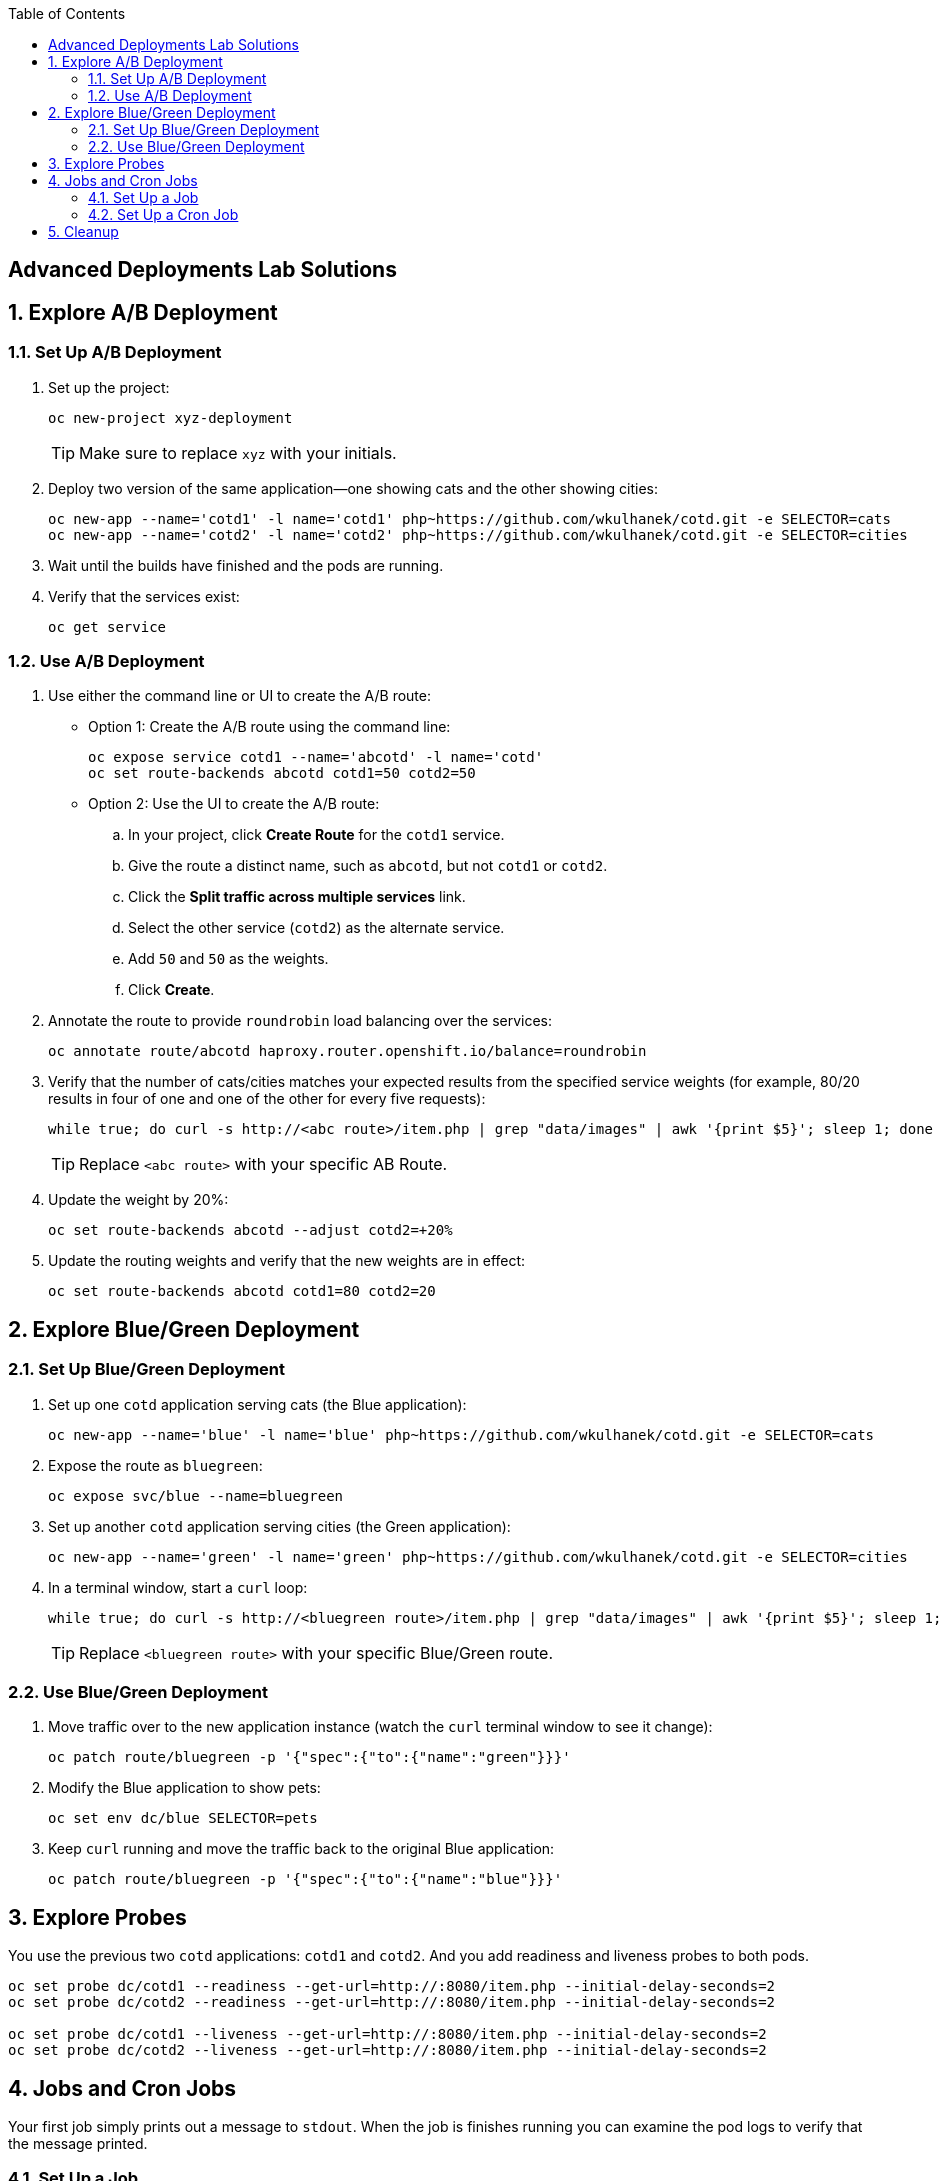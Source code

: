 :scrollbar:
:noaudio:
:data-uri:
:imagesdir: images
:toc2:


== Advanced Deployments Lab Solutions

:numbered:

== Explore A/B Deployment

=== Set Up A/B Deployment

. Set up the project:
+
[source,text]
----
oc new-project xyz-deployment
----
+
[TIP]
Make sure to replace `xyz` with your initials.

. Deploy two version of the same application--one showing cats and the other showing cities:
+
[source,text]
----
oc new-app --name='cotd1' -l name='cotd1' php~https://github.com/wkulhanek/cotd.git -e SELECTOR=cats
oc new-app --name='cotd2' -l name='cotd2' php~https://github.com/wkulhanek/cotd.git -e SELECTOR=cities
----

. Wait until the builds have finished and the pods are running.
. Verify that the services exist:
+
[source,text]
----
oc get service
----

=== Use A/B Deployment

. Use either the command line or UI to create the A/B route:

* Option 1: Create the A/B route using the command line:
+
[source,text]
----
oc expose service cotd1 --name='abcotd' -l name='cotd'
oc set route-backends abcotd cotd1=50 cotd2=50
----

* Option 2: Use the UI to create the A/B route:

.. In your project, click *Create Route* for the `cotd1` service.
.. Give the route a distinct name, such as `abcotd`, but not `cotd1` or `cotd2`.
.. Click the *Split traffic across multiple services* link.
.. Select the other service (`cotd2`) as the alternate service.
.. Add `50` and `50` as the weights.
.. Click *Create*.

. Annotate the route to provide `roundrobin` load balancing over the services:
+
[source,text]
----
oc annotate route/abcotd haproxy.router.openshift.io/balance=roundrobin
----

. Verify that the number of cats/cities matches your expected results from the specified service weights (for example, 80/20 results in four of one and one of the other for every five requests):
+
[source,text]
----
while true; do curl -s http://<abc route>/item.php | grep "data/images" | awk '{print $5}'; sleep 1; done
----
+
[TIP]
Replace `<abc route>` with your specific AB Route.

. Update the weight by 20%:
+
[source,text]
----
oc set route-backends abcotd --adjust cotd2=+20%
----

. Update the routing weights and verify that the new weights are in effect:
+
[source,text]
----
oc set route-backends abcotd cotd1=80 cotd2=20
----

== Explore Blue/Green Deployment

=== Set Up Blue/Green Deployment

. Set up one `cotd` application serving cats (the Blue application):
+
[source,text]
----
oc new-app --name='blue' -l name='blue' php~https://github.com/wkulhanek/cotd.git -e SELECTOR=cats
----

. Expose the route as `bluegreen`:
+
[source,text]
----
oc expose svc/blue --name=bluegreen
----

. Set up another `cotd` application serving cities (the Green application):
+
[source,text]
----
oc new-app --name='green' -l name='green' php~https://github.com/wkulhanek/cotd.git -e SELECTOR=cities
----

. In a terminal window, start a `curl` loop:
+
[source,text]
----
while true; do curl -s http://<bluegreen route>/item.php | grep "data/images" | awk '{print $5}'; sleep 1; done
----
+
[TIP]
Replace `<bluegreen route>` with your specific Blue/Green route.

=== Use Blue/Green Deployment

. Move traffic over to the new application instance (watch the `curl` terminal window to see it change):
+
[source,text]
----
oc patch route/bluegreen -p '{"spec":{"to":{"name":"green"}}}'
----

. Modify the Blue application to show pets:
+
[source,text]
----
oc set env dc/blue SELECTOR=pets
----

. Keep `curl` running and move the traffic back to the original Blue application:
+
[source,text]
----
oc patch route/bluegreen -p '{"spec":{"to":{"name":"blue"}}}'
----

== Explore Probes

You use the previous two `cotd` applications: `cotd1` and `cotd2`. And you add readiness and liveness probes to both pods.

[source,text]
----
oc set probe dc/cotd1 --readiness --get-url=http://:8080/item.php --initial-delay-seconds=2
oc set probe dc/cotd2 --readiness --get-url=http://:8080/item.php --initial-delay-seconds=2

oc set probe dc/cotd1 --liveness --get-url=http://:8080/item.php --initial-delay-seconds=2
oc set probe dc/cotd2 --liveness --get-url=http://:8080/item.php --initial-delay-seconds=2
----


== Jobs and Cron Jobs

Your first job simply prints out a message to `stdout`. When the job is finishes running you can examine the pod logs to verify that the message printed.

=== Set Up a Job

. Create a new job that prints a message:
+
[source,bash]
----
echo "apiVersion: batch/v1
kind: Job
metadata:
  name: printmessage
spec:
  parallelism: 1
  completions: 1
  template:
    metadata:
      name: printmessage
    spec:
      containers:
      - name: printmessage
        image: busybox
        command: ["sh", "-c", "echo 'Hello from job'"]
      restartPolicy: Never" | oc create -f -
----

. Verify that the job was created and is running a pod:
+
[source,bash]
----
$ oc get pod
NAME                 READY     STATUS    RESTARTS   AGE
printmessage-rhc9j   1/1       Running   0          4s

$ oc get pod
NAME                 READY     STATUS      RESTARTS   AGE
printmessage-rhc9j   0/1       Completed   0          6s
----

. Verify that the message was written:
+
[source,bash]
----
oc logs -f printmessage-rhc9j
Hello from job
----

. Clean up the job:
+
[source,bash]
----
oc delete job printmessage
----
. Change the number of parallel job executions to 4 and the number of completions to 8:
+
[source,bash]
----
echo "apiVersion: batch/v1
kind: Job
metadata:
  name: printmessage
spec:
  parallelism: 4
  completions: 8
  template:
    metadata:
      name: printmessage
    spec:
      containers:
      - name: printmessage
        image: busybox
        command: ["sh", "-c", "echo 'Hello from job'"]
      restartPolicy: Never" | oc create -f -
----

* Observe that OpenShift now creates 8 containers running this job, 4 at a time:
+
[source,bash]
----
$ oc get pod
NAME                 READY     STATUS              RESTARTS   AGE
printmessage-1zdvd   0/1       ContainerCreating   0          3s
printmessage-9m9ts   0/1       ContainerCreating   0          3s
printmessage-kv8md   0/1       ContainerCreating   0          3s
printmessage-zkt9b   0/1       ContainerCreating   0          3s

$ oc get pod
NAME                 READY     STATUS              RESTARTS   AGE
printmessage-1zdvd   0/1       ContainerCreating   0          7s
printmessage-9m9ts   0/1       Completed           0          7s
printmessage-b8b73   0/1       ContainerCreating   0          0s
printmessage-fjkbc   0/1       ContainerCreating   0          3s
printmessage-kv8md   0/1       Completed           0          7s
printmessage-zkt9b   0/1       Completed           0          7s

$ oc get pod
NAME                 READY     STATUS      RESTARTS   AGE
printmessage-1zdvd   0/1       Completed   0          2m
printmessage-6654q   0/1       Completed   0          1m
printmessage-9m9ts   0/1       Completed   0          2m
printmessage-b8b73   0/1       Completed   0          1m
printmessage-d4js0   0/1       Completed   0          1m
printmessage-fjkbc   0/1       Completed   0          1m
printmessage-kv8md   0/1       Completed   0          2m
printmessage-zkt9b   0/1       Completed   0          2m
----

. Delete the job:
+
[source,bash]
----
oc delete job printmessage
----

=== Set Up a Cron Job

You are setting up a Cron job that runs every minute and prints the current date and time to `stdout`.

. Create the Cron job:
+
[source,bash]
----
echo "apiVersion: batch/v2alpha1
kind: CronJob
metadata:
  name: printdate
spec:
  schedule: "*/1 * * * ?"
  jobTemplate:
    spec:
      template:
        spec:
          containers:
          - name: printdate
            image: busybox
            command: ["sh",  "-c", "date"]
          restartPolicy: Never" | oc create -f -
----
. Verify that the job is running every minute:
+
[source,bash]
----
oc get pod
NAME                         READY     STATUS      RESTARTS   AGE
printdate-1492506540-7v2kd   0/1       Completed   0          6m
printdate-1492506600-cv33b   0/1       Completed   0          5m
printdate-1492506660-vnck5   0/1       Completed   0          4m
printdate-1492506720-dsltw   0/1       Completed   0          3m
printdate-1492506780-pmwn8   0/1       Completed   0          2m
printdate-1492506840-05p88   0/1       Completed   0          1m

$ oc logs printdate-1492506540-7v2kd
Tue Apr 18 09:09:03 UTC 2017
$ oc logs printdate-1492506780-pmwn8
Tue Apr 18 09:13:04 UTC 2017
----
. Clean up the Cron job:
+
[source,bash]
----
oc delete cronjob printdate
----

== Cleanup

. Delete the `xyz-deployment` project to free up resources.
+
[source,bash]
----
oc delete project xyz-deployment
----
